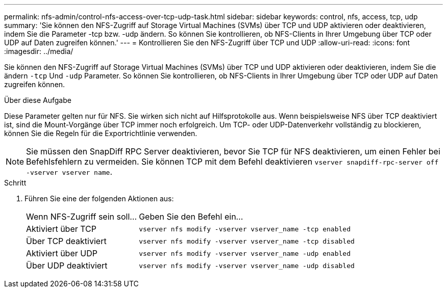 ---
permalink: nfs-admin/control-nfs-access-over-tcp-udp-task.html 
sidebar: sidebar 
keywords: control, nfs, access, tcp, udp 
summary: 'Sie können den NFS-Zugriff auf Storage Virtual Machines (SVMs) über TCP und UDP aktivieren oder deaktivieren, indem Sie die Parameter -tcp bzw. -udp ändern. So können Sie kontrollieren, ob NFS-Clients in Ihrer Umgebung über TCP oder UDP auf Daten zugreifen können.' 
---
= Kontrollieren Sie den NFS-Zugriff über TCP und UDP
:allow-uri-read: 
:icons: font
:imagesdir: ../media/


[role="lead"]
Sie können den NFS-Zugriff auf Storage Virtual Machines (SVMs) über TCP und UDP aktivieren oder deaktivieren, indem Sie die ändern `-tcp` Und `-udp` Parameter. So können Sie kontrollieren, ob NFS-Clients in Ihrer Umgebung über TCP oder UDP auf Daten zugreifen können.

.Über diese Aufgabe
Diese Parameter gelten nur für NFS. Sie wirken sich nicht auf Hilfsprotokolle aus. Wenn beispielsweise NFS über TCP deaktiviert ist, sind die Mount-Vorgänge über TCP immer noch erfolgreich. Um TCP- oder UDP-Datenverkehr vollständig zu blockieren, können Sie die Regeln für die Exportrichtlinie verwenden.

[NOTE]
====
Sie müssen den SnapDiff RPC Server deaktivieren, bevor Sie TCP für NFS deaktivieren, um einen Fehler bei Befehlsfehlern zu vermeiden. Sie können TCP mit dem Befehl deaktivieren `vserver snapdiff-rpc-server off -vserver vserver name`.

====
.Schritt
. Führen Sie eine der folgenden Aktionen aus:
+
[cols="30,70"]
|===


| Wenn NFS-Zugriff sein soll... | Geben Sie den Befehl ein... 


 a| 
Aktiviert über TCP
 a| 
`vserver nfs modify -vserver vserver_name -tcp enabled`



 a| 
Über TCP deaktiviert
 a| 
`vserver nfs modify -vserver vserver_name -tcp disabled`



 a| 
Aktiviert über UDP
 a| 
`vserver nfs modify -vserver vserver_name -udp enabled`



 a| 
Über UDP deaktiviert
 a| 
`vserver nfs modify -vserver vserver_name -udp disabled`

|===

